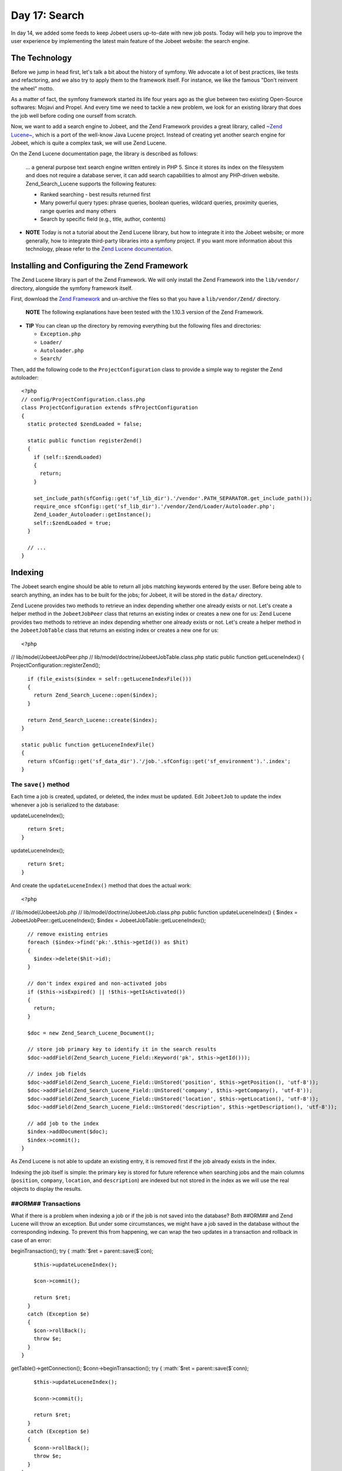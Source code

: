 Day 17: Search
==============

In day 14, we added some feeds to keep Jobeet users up-to-date with
new job posts. Today will help you to improve the user experience
by implementing the latest main feature of the Jobeet website: the
search engine.

The Technology
--------------

Before we jump in head first, let's talk a bit about the history of
symfony. We advocate a lot of best practices,
like tests and refactoring, and we also try to apply them to the
framework itself. For instance, we like the famous "Don't reinvent
the wheel" motto.

As a matter of fact, the symfony framework started its life four
years ago as the glue between two existing Open-Source softwares:
Mojavi and Propel. And every time we need to tackle a new problem,
we look for an existing library that does the job well before
coding one ourself from scratch.

Now, we want to add a search engine to Jobeet, and the Zend
Framework provides a great library, called
`~Zend Lucene~ <http://framework.zend.com/manual/en/zend.search.lucene.html>`_,
which is a port of the well-know Java Lucene project. Instead of
creating yet another search engine for Jobeet, which is quite a
complex task, we will use Zend Lucene.

On the Zend Lucene documentation page, the library is described as
follows:

    ... a general purpose text search engine written entirely in PHP 5.
    Since it stores its index on the filesystem and does not require a
    database server, it can add search capabilities to almost any
    PHP-driven website. Zend\_Search\_Lucene supports the following
    features:

    
    -  Ranked searching - best results returned first
    -  Many powerful query types: phrase queries, boolean queries,
       wildcard queries, proximity queries, range queries and many others
    -  Search by specific field (e.g., title, author, contents)


-

    **NOTE** Today is not a tutorial about the Zend Lucene library, but
    how to integrate it into the Jobeet website; or more generally, how
    to integrate third-party libraries into a
    symfony project. If you want more information about this
    technology, please refer to the
    `Zend Lucene documentation <http://framework.zend.com/manual/en/zend.search.lucene.html>`_.


Installing and Configuring the Zend Framework
---------------------------------------------

The Zend Lucene library is part of the
Zend Framework. We will only install the Zend Framework into the
``lib/vendor/`` directory, alongside the symfony framework itself.

First, download the
`Zend Framework <http://framework.zend.com/download/overview>`_ and
un-archive the files so that you have a ``lib/vendor/Zend/``
directory.

    **NOTE** The following explanations have been tested with the
    1.10.3 version of the Zend Framework.


-

    **TIP** You can clean up the directory by removing everything but
    the following files and directories:

    
    -  ``Exception.php``
    -  ``Loader/``
    -  ``Autoloader.php``
    -  ``Search/``


Then, add the following code to the ``ProjectConfiguration`` class
to provide a simple way to register the Zend autoloader:

::

    <?php
    // config/ProjectConfiguration.class.php
    class ProjectConfiguration extends sfProjectConfiguration
    {
      static protected $zendLoaded = false;
    
      static public function registerZend()
      {
        if (self::$zendLoaded)
        {
          return;
        }
    
        set_include_path(sfConfig::get('sf_lib_dir').'/vendor'.PATH_SEPARATOR.get_include_path());
        require_once sfConfig::get('sf_lib_dir').'/vendor/Zend/Loader/Autoloader.php';
        Zend_Loader_Autoloader::getInstance();
        self::$zendLoaded = true;
      }
    
      // ...
    }

Indexing
--------

The Jobeet search engine should be able to return all jobs matching
keywords entered by the user. Before being able to search anything,
an index has to be built for the jobs; for
Jobeet, it will be stored in the ``data/`` directory.

Zend Lucene provides two methods to retrieve an index depending
whether one already exists or not. Let's create a helper method in
the ``JobeetJobPeer`` class that returns an existing index or
creates a new one for us: Zend Lucene provides two methods to
retrieve an index depending whether one already exists or not.
Let's create a helper method in the ``JobeetJobTable`` class that
returns an existing index or creates a new one for us:

::

    <?php

// lib/model/JobeetJobPeer.php //
lib/model/doctrine/JobeetJobTable.class.php static public function
getLuceneIndex() { ProjectConfiguration::registerZend();

::

      if (file_exists($index = self::getLuceneIndexFile()))
      {
        return Zend_Search_Lucene::open($index);
      }
    
      return Zend_Search_Lucene::create($index);
    }
    
    static public function getLuceneIndexFile()
    {
      return sfConfig::get('sf_data_dir').'/job.'.sfConfig::get('sf_environment').'.index';
    }

The ``save()`` method
~~~~~~~~~~~~~~~~~~~~~

Each time a job is created, updated, or deleted, the index must be
updated. Edit ``JobeetJob`` to update the index whenever a job is
serialized to the database:


.. raw:: html

   <?php
       // lib/model/JobeetJob.php
       public function save(PropelPDO $con = null)
       {
         // ...
   
         $ret = parent::save($con);
   
         $this->
   
updateLuceneIndex();

::

      return $ret;
    }


.. raw:: html

   <?php
       public function save(Doctrine_Connection $conn = null)
       {
         // ...
   
         $ret = parent::save($conn);
   
         $this->
   
updateLuceneIndex();

::

      return $ret;
    }

And create the ``updateLuceneIndex()`` method that does the actual
work:

::

    <?php

// lib/model/JobeetJob.php //
lib/model/doctrine/JobeetJob.class.php public function
updateLuceneIndex() { $index = JobeetJobPeer::getLuceneIndex();
$index = JobeetJobTable::getLuceneIndex();

::

      // remove existing entries
      foreach ($index->find('pk:'.$this->getId()) as $hit)
      {
        $index->delete($hit->id);
      }
    
      // don't index expired and non-activated jobs
      if ($this->isExpired() || !$this->getIsActivated())
      {
        return;
      }
    
      $doc = new Zend_Search_Lucene_Document();
    
      // store job primary key to identify it in the search results
      $doc->addField(Zend_Search_Lucene_Field::Keyword('pk', $this->getId()));
    
      // index job fields
      $doc->addField(Zend_Search_Lucene_Field::UnStored('position', $this->getPosition(), 'utf-8'));
      $doc->addField(Zend_Search_Lucene_Field::UnStored('company', $this->getCompany(), 'utf-8'));
      $doc->addField(Zend_Search_Lucene_Field::UnStored('location', $this->getLocation(), 'utf-8'));
      $doc->addField(Zend_Search_Lucene_Field::UnStored('description', $this->getDescription(), 'utf-8'));
    
      // add job to the index
      $index->addDocument($doc);
      $index->commit();
    }

As Zend Lucene is not able to update an existing entry, it is
removed first if the job already exists in the index.

Indexing the job itself is simple: the primary key is stored for
future reference when searching jobs and the main columns
(``position``, ``company``, ``location``, and ``description``) are
indexed but not stored in the index as we will use the real objects
to display the results.

##ORM## Transactions
~~~~~~~~~~~~~~~~~~~~~~~~~~~~~~~

What if there is a problem when indexing a job or if the job is not
saved into the database? Both ##ORM## and Zend Lucene will throw an
exception. But under some circumstances, we might have a job saved
in the database without the corresponding indexing. To prevent this
from happening, we can wrap the two updates in a transaction and
rollback in case of an error:


.. raw:: html

   <?php
       // lib/model/JobeetJob.php
       public function save(PropelPDO $con = null)
       {
         // ...
   
         if (is_null($con))
         {
           $con = Propel::getConnection(JobeetJobPeer::DATABASE_NAME, Propel::CONNECTION_WRITE);
         }
   
         $con->
   
beginTransaction(); try { :math:`$ret = parent::save($`con);

::

        $this->updateLuceneIndex();
    
        $con->commit();
    
        return $ret;
      }
      catch (Exception $e)
      {
        $con->rollBack();
        throw $e;
      }
    }


.. raw:: html

   <?php
       // lib/model/doctrine/JobeetJob.class.php
       public function save(Doctrine_Connection $conn = null)
       {
         // ...
   
         $conn = $conn ? $conn : $this->
   
getTable()->getConnection(); $conn->beginTransaction(); try {
:math:`$ret = parent::save($`conn);

::

        $this->updateLuceneIndex();
    
        $conn->commit();
    
        return $ret;
      }
      catch (Exception $e)
      {
        $conn->rollBack();
        throw $e;
      }
    }

``delete()``
~~~~~~~~~~~~

We also need to override the ``delete()`` method to remove the
entry of the deleted job from the index:


.. raw:: html

   <?php
       // lib/model/JobeetJob.php
       public function delete(PropelPDO $con = null)
       {
         $index = JobeetJobPeer::getLuceneIndex();
   
         foreach ($index->
   
find('pk:'.$this->getId()) as $hit) {
:math:`$index->delete($`hit->id); }

::

      return parent::delete($con);
    }


.. raw:: html

   <?php
       // lib/model/doctrine/JobeetJob.class.php
       public function delete(Doctrine_Connection $conn = null)
       {
         $index = JobeetJobTable::getLuceneIndex();
   
         foreach ($index->
   
find('pk:'.$this->getId()) as $hit) {
:math:`$index->delete($`hit->id); }

::

      return parent::delete($conn);
    }

### Mass delete

Whenever you load the fixtures with the
``propel:data-load`` task, symfony removes all the existing job
records by calling the ``JobeetJobPeer::doDeleteAll()`` method.
Let's override the default behavior to also delete the index
altogether:

::

    <?php
    // lib/model/JobeetJobPeer.php
    public static function doDeleteAll($con = null)
    {
      if (file_exists($index = self::getLuceneIndexFile()))
      {
        sfToolkit::clearDirectory($index);
        rmdir($index);
      }
    
      return parent::doDeleteAll($con);
    }

Searching
---------

Now that we have everything in place, you can reload the fixture
data to index them:

::

    $ php symfony propel:data-load

    **TIP** For Unix-like users: as the index is modified from the
    command line and also from the web, you must change the index
    directory permissions accordingly depending on your configuration:
    check that both the command line user you use and the web server
    user can write to the index directory.


-

    **NOTE** You might have some warnings about the ``ZipArchive``
    class if you don't have the ``zip`` extension compiled in your PHP.
    It's a known bug of the ``Zend_Loader`` class.


Implementing the search in the frontend is a piece of cake. First,
create a route:

::

    [yml]
    job_search:
      url:   /search
      param: { module: job, action: search }

And the corresponding action:

::

    <?php
    // apps/frontend/modules/job/actions/actions.class.php
    class jobActions extends sfActions
    {
      public function executeSearch(sfWebRequest $request)
      {
        $this->forwardUnless($query = $request->getParameter('query'), 'job', 'index');

:math:`$this->jobs = JobeetJobPeer::getForLuceneQuery($`query);
:math:`$this->jobs = Doctrine_Core::getTable('JobeetJob') ➥ ->getForLuceneQuery($`query);
}

::

      // ...
    }

    **NOTE** The new ``forwardUnless()`` method forwards the user to
    the ``index`` action of the ``job`` module if the ``query`` request
    parameter does not exist or is empty.

    It's just an alias for the following longer statement:

    if (!$query = $request->getParameter('query')) {
    $this->forward('job', 'index'); }


The template is also quite straightforward:

::

    <?php
    // apps/frontend/modules/job/templates/searchSuccess.php
    <?php use_stylesheet('jobs.css') ?>
    
    <div id="jobs">
      <?php include_partial('job/list', array('jobs' => $jobs)) ?>
    </div>

The search itself is delegated to the ``getForLuceneQuery()``
method:


.. raw:: html

   <?php
       // lib/model/JobeetJobPeer.php
       static public function getForLuceneQuery($query)
       {
         $hits = self::getLuceneIndex()->
   
find($query);

::

      $pks = array();
      foreach ($hits as $hit)
      {
        $pks[] = $hit->pk;
      }
    
      $criteria = new Criteria();
      $criteria->add(self::ID, $pks, Criteria::IN);
      $criteria->setLimit(20);
    
      return self::doSelect(self::addActiveJobsCriteria($criteria));
    }


.. raw:: html

   <?php
       // lib/model/doctrine/JobeetJobTable.class.php
       public function getForLuceneQuery($query)
       {
         $hits = self::getLuceneIndex()->
   
find($query);

::

      $pks = array();
      foreach ($hits as $hit)
      {
        $pks[] = $hit->pk;
      }
    
      if (empty($pks))
      {
        return array();
      }
    
      $q = $this->createQuery('j')
        ->whereIn('j.id', $pks)
        ->limit(20);
    
      $q = $this->addActiveJobsQuery($q);
    
      return $q->execute();
    }

After we get all results from the Lucene index, we filter out the
inactive jobs, and limit the number of results to ``20``.

To make it work, update the layout:

::

    <?php
    // apps/frontend/templates/layout.php
    <h2>Ask for a job</h2>
    <form action="<?php echo url_for('job_search') ?>" method="get">
      <input type="text" name="query" value="<?php echo $sf_request->getParameter('query') ?>" id="search_keywords" />
      <input type="submit" value="search" />
      <div class="help">
        Enter some keywords (city, country, position, ...)
      </div>
    </form>

    **NOTE** Zend Lucene defines a rich query language that supports
    operations like Booleans, wildcards, fuzzy search, and much more.
    Everything is documented in the
    `Zend Lucene manual <http://framework.zend.com/manual/en/zend.search.lucene.query-api.html>`_


Unit Tests
--------------------------

What kind of unit tests do we need to create to test the search
engine? We obviously won't test the Zend Lucene library itself, but
its integration with the ``JobeetJob`` class.

Add the following tests at the end of the ``JobeetJobTest.php``
file and don't forget to update the number of tests at the
beginning of the file to ``7``:

::

    <?php
    // test/unit/model/JobeetJobTest.php
    $t->comment('->getForLuceneQuery()');
    $job = create_job(array('position' => 'foobar', 'is_activated' => false));
    $job->save();

$jobs = JobeetJobPeer::getForLuceneQuery('position:foobar'); $jobs
=
Doctrine\_Core::getTable('JobeetJob')->getForLuceneQuery('position:foobar');
:math:`$t->is(count($`jobs), 0, '::getForLuceneQuery() does not
return non activated jobs');

::

    $job = create_job(array('position' => 'foobar', 'is_activated' => true));
    $job->save();

$jobs = JobeetJobPeer::getForLuceneQuery('position:foobar'); $jobs
=
Doctrine\_Core::getTable('JobeetJob')->getForLuceneQuery('position:foobar');
:math:`$t->is(count($`jobs), 1, '::getForLuceneQuery() returns jobs
matching the criteria'); :math:`$t->is($`jobs[0]->getId(),
$job->getId(), '::getForLuceneQuery() returns jobs matching the
criteria');

::

    $job->delete();

$jobs = JobeetJobPeer::getForLuceneQuery('position:foobar'); $jobs
=
Doctrine\_Core::getTable('JobeetJob')->getForLuceneQuery('position:foobar');
:math:`$t->is(count($`jobs), 0, '::getForLuceneQuery() does not
return deleted jobs');

We test that a non activated job, or a deleted one does not show up
in the search results; we also check that jobs matching the given
criteria do show up in the results.

Tasks
----------------

Eventually, we need to create a task to cleanup the index from
stale entries (when a job expires for example) and optimize the
index from time to time. As we already have a cleanup task, let's
update it to add those features:

::

    <?php
    // lib/task/JobeetCleanupTask.class.php
    protected function execute($arguments = array(), $options = array())
    {
      $databaseManager = new sfDatabaseManager($this->configuration);

// cleanup Lucene index $index = JobeetJobPeer::getLuceneIndex();

::

      $criteria = new Criteria();
      $criteria->add(JobeetJobPeer::EXPIRES_AT, time(), Criteria::LESS_THAN);
      $jobs = JobeetJobPeer::doSelect($criteria);

// cleanup Lucene index $index = JobeetJobTable::getLuceneIndex();

::

      $q = Doctrine_Query::create()
        ->from('JobeetJob j')
        ->where('j.expires_at < ?', date('Y-m-d'));
    
      $jobs = $q->execute();

foreach ($jobs as :math:`$job) { if ($`hit =
:math:`$index->find('pk:'.$`job->getId())) {
:math:`$index->delete($`hit->id); } }

::

      $index->optimize();
    
      $this->logSection('lucene', 'Cleaned up and optimized the job index');
    
      // Remove stale jobs

:math:`$nb = JobeetJobPeer::cleanup($`options['days']);

::

      $this->logSection('propel', sprintf('Removed %d stale jobs', $nb));

:math:`$nb = Doctrine_Core::getTable('JobeetJob')->cleanup($`options['days']);

::

      $this->logSection('doctrine', sprintf('Removed %d stale jobs', $nb));

}

The task removes all expired jobs from the index and then optimizes
it thanks to the Zend Lucene built-in ``optimize()`` method.

Final Thoughts
--------------

Along this day, we implemented a full search engine with many
features in less than an hour. Every time you want to add a new
feature to your projects, check that it has not yet been solved
somewhere else.

First, check if something is not implemented natively in the
`symfony framework <http://www.symfony-project.org/api/1_4/>`_.
Then, check the
`symfony plugins <http://www.symfony-project.org/plugins/>`_. And
don't forget to check the
`Zend Framework libraries <http://framework.zend.com/manual/en/>`_
and the `ezComponent <http://ezcomponents.org/docs>`_ ones too.

Tomorrow we will use some unobtrusive JavaScripts to enhance the
responsiveness of the search engine by updating the results in
real-time as the user types in the search box. Of course, this will
be the occasion to talk about how to use AJAX with symfony.

**ORM**


